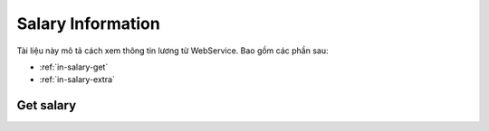 Salary Information
==================

Tài liệu này mô tả cách xem thông tin lương từ WebService. Bao gồm các phần sau:

* :ref:`in-salary-get`
* :ref:`in-salary-extra`

.. _in-salary-get:

Get salary
----------
.. http:post::  /api/v1/salary/get

   :arg access_token: Xem :ref:`in-get-token`.
   :arg checksum: :ref:`in-rule-checksum`.
   :arg month: Phiếu lương tháng [1-12]

   .. sourcecode:: js

      {
          "access_token": "_HASH_",
          "checksum": "_HASH_",
          "month": "1"
      }


   :>json integer error_code: :ref:`in-rule-error-code`.
   :>json string error_message: :ref:`in-rule-error-message`.
   :>json object data: :ref:`in-rule-data-salary`.

   .. sourcecode:: js

      {
          "error_code": 0,
          "error_message": "",
          "data":
          {
             "access_code": "_HASH_",
             "user_id": "18963",
             "fullname": "Leon Tran",
             "position": "DEV",
             "deparment": "VAS",
             "branch": "HCM",
             "salary": 1234.0
          }
      }

   

